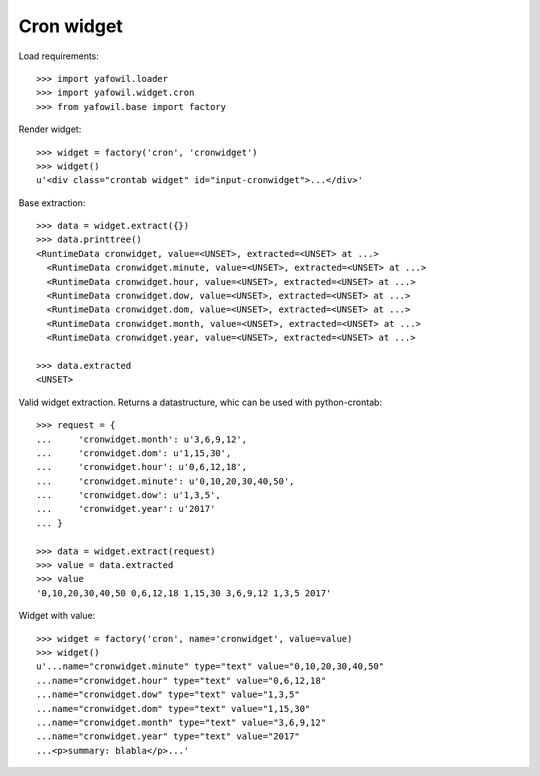 Cron widget
===========

Load requirements::

    >>> import yafowil.loader
    >>> import yafowil.widget.cron
    >>> from yafowil.base import factory

Render widget::

    >>> widget = factory('cron', 'cronwidget')
    >>> widget()
    u'<div class="crontab widget" id="input-cronwidget">...</div>'

Base extraction::

    >>> data = widget.extract({})
    >>> data.printtree()
    <RuntimeData cronwidget, value=<UNSET>, extracted=<UNSET> at ...>
      <RuntimeData cronwidget.minute, value=<UNSET>, extracted=<UNSET> at ...>
      <RuntimeData cronwidget.hour, value=<UNSET>, extracted=<UNSET> at ...>
      <RuntimeData cronwidget.dow, value=<UNSET>, extracted=<UNSET> at ...>
      <RuntimeData cronwidget.dom, value=<UNSET>, extracted=<UNSET> at ...>
      <RuntimeData cronwidget.month, value=<UNSET>, extracted=<UNSET> at ...>
      <RuntimeData cronwidget.year, value=<UNSET>, extracted=<UNSET> at ...>

    >>> data.extracted
    <UNSET>

Valid widget extraction. Returns a datastructure, whic can be used with python-crontab::

    >>> request = {
    ...     'cronwidget.month': u'3,6,9,12',
    ...     'cronwidget.dom': u'1,15,30',
    ...     'cronwidget.hour': u'0,6,12,18',
    ...     'cronwidget.minute': u'0,10,20,30,40,50',
    ...     'cronwidget.dow': u'1,3,5',
    ...     'cronwidget.year': u'2017'
    ... }

    >>> data = widget.extract(request)
    >>> value = data.extracted
    >>> value
    '0,10,20,30,40,50 0,6,12,18 1,15,30 3,6,9,12 1,3,5 2017'

Widget with value::

    >>> widget = factory('cron', name='cronwidget', value=value)
    >>> widget()
    u'...name="cronwidget.minute" type="text" value="0,10,20,30,40,50" 
    ...name="cronwidget.hour" type="text" value="0,6,12,18" 
    ...name="cronwidget.dow" type="text" value="1,3,5" 
    ...name="cronwidget.dom" type="text" value="1,15,30" 
    ...name="cronwidget.month" type="text" value="3,6,9,12" 
    ...name="cronwidget.year" type="text" value="2017" 
    ...<p>summary: blabla</p>...'
